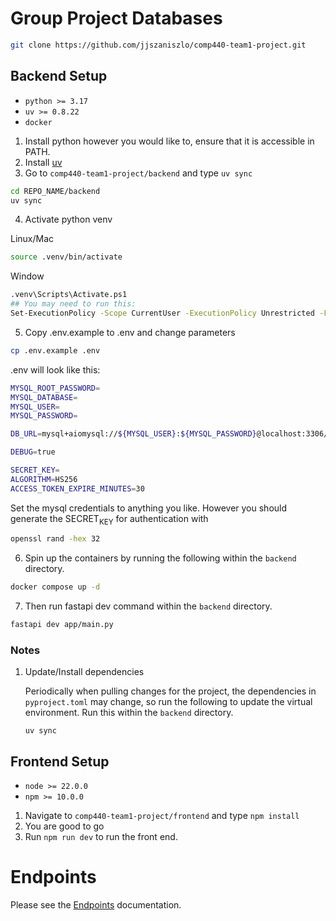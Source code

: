 * Group Project Databases

#+begin_src bash
git clone https://github.com/jjszaniszlo/comp440-team1-project.git
#+end_src

** Backend Setup

- ~python >= 3.17~
- ~uv >= 0.8.22~
- ~docker~

1) Install python however you would like to, ensure that it is accessible in PATH.
2) Install [[https://docs.astral.sh/uv/getting-started/installation/][uv]]
3) Go to ~comp440-team1-project/backend~ and type ~uv sync~
#+begin_src bash
cd REPO_NAME/backend
uv sync
#+end_src
4) [@4] Activate python venv
Linux/Mac
#+begin_src bash
source .venv/bin/activate
#+end_src
Window
#+begin_src bash
.venv\Scripts\Activate.ps1
## You may need to run this:
Set-ExecutionPolicy -Scope CurrentUser -ExecutionPolicy Unrestricted -Force
#+end_src
5) [@5] Copy .env.example to .env and change parameters
#+begin_src bash
cp .env.example .env
#+end_src
.env will look like this:
#+begin_src bash
MYSQL_ROOT_PASSWORD=
MYSQL_DATABASE=
MYSQL_USER=
MYSQL_PASSWORD=

DB_URL=mysql+aiomysql://${MYSQL_USER}:${MYSQL_PASSWORD}@localhost:3306/${MYSQL_DATABASE}

DEBUG=true

SECRET_KEY=
ALGORITHM=HS256
ACCESS_TOKEN_EXPIRE_MINUTES=30
#+end_src
Set the mysql credentials to anything you like.  However you should generate the SECRET_KEY for authentication with
#+begin_src bash
openssl rand -hex 32
#+end_src
6) [@6] Spin up the containers by running the following within the ~backend~ directory.
#+begin_src bash
docker compose up -d
#+end_src
7) [@7] Then run fastapi dev command within the ~backend~ directory.
#+begin_src bash
fastapi dev app/main.py
#+end_src
*** Notes
**** Update/Install dependencies
Periodically when pulling changes for the project, the dependencies in ~pyproject.toml~ may change, so run the following to update the virtual environment.
Run this within the ~backend~ directory.
#+begin_src
uv sync
#+end_src

** Frontend Setup

- ~node >= 22.0.0~
- ~npm >= 10.0.0~

1) Navigate to ~comp440-team1-project/frontend~ and type ~npm install~
2) You are good to go
3) Run ~npm run dev~ to run the front end.


* Endpoints
Please see the [[file:API_ENDPOINTS.org][Endpoints]] documentation.
